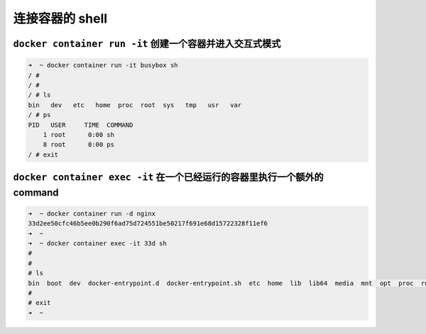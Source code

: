 连接容器的 shell
=====================


``docker container run -it`` 创建一个容器并进入交互式模式
--------------------------------------------------------------

.. code-block:: bash

    ➜  ~ docker container run -it busybox sh
    / #
    / #
    / # ls
    bin   dev   etc   home  proc  root  sys   tmp   usr   var
    / # ps
    PID   USER     TIME  COMMAND
        1 root      0:00 sh
        8 root      0:00 ps
    / # exit

``docker container exec -it``  在一个已经运行的容器里执行一个额外的command
-------------------------------------------------------------------------------


.. code-block:: bash

    ➜  ~ docker container run -d nginx
    33d2ee50cfc46b5ee0b290f6ad75d724551be50217f691e68d15722328f11ef6
    ➜  ~
    ➜  ~ docker container exec -it 33d sh
    #
    #
    # ls
    bin  boot  dev  docker-entrypoint.d  docker-entrypoint.sh  etc  home  lib  lib64  media  mnt  opt  proc  root  run  sbin  srv  sys  tmp  usr  var
    #
    # exit
    ➜  ~



